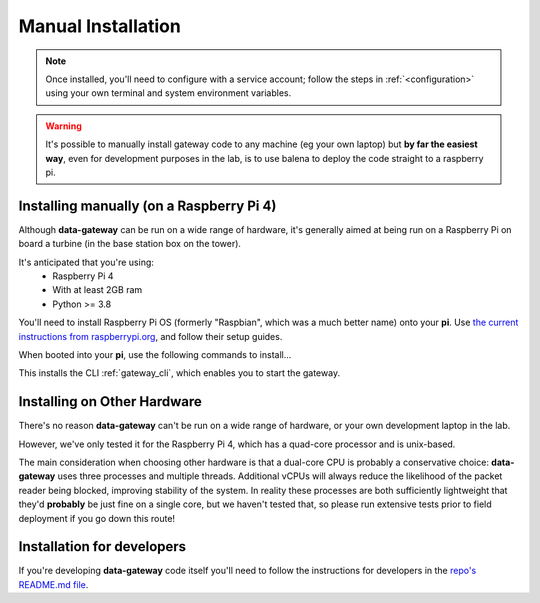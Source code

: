 .. _manual_installation:

===================
Manual Installation
===================

.. note::
    Once installed, you'll need to configure with a service account; follow the steps in :ref:`<configuration>` using your own terminal and system environment variables.

.. warning::
    
   It's possible to manually install gateway code to any machine (eg your own laptop)
   but **by far the easiest way**, even for development purposes in the lab, is to use balena to deploy the
   code straight to a raspberry pi.
   

.. _installing_on_a_raspberry_pi:

Installing manually (on a Raspberry Pi 4)
=========================================

Although **data-gateway** can be run on a wide range of hardware, it's generally aimed at being run on a Raspberry Pi
on board a turbine (in the base station box on the tower).

It's anticipated that you're using:
    - Raspberry Pi 4
    - With at least 2GB ram
    - Python >= 3.8

You'll need to install Raspberry Pi OS (formerly "Raspbian", which was a much better name) onto your **pi**. Use
`the current instructions from raspberrypi.org <https://www.raspberrypi.org/software/>`_, and follow their setup guides.

When booted into your **pi**, use the following commands to install...

.. code-block:: shell
   sudo apt-get update
   sudo apt-get install libhdf5-dev libhdf5-serial-dev

   git clone https://github.com/aerosense-ai/data-gateway.git
   cd data-gateway
   pip install -r requirements-pi.txt

This installs the CLI :ref:`gateway_cli`, which enables you to start the gateway.


.. _installing_on_other_hardware:

Installing on Other Hardware
============================

There's no reason **data-gateway** can't be run on a wide range of hardware, or your own development laptop in the lab.

However, we've only tested it for the Raspberry Pi 4, which has a quad-core processor and is unix-based.

The main consideration when choosing other hardware is that a dual-core CPU is probably a conservative choice:
**data-gateway** uses three processes and multiple threads. Additional vCPUs will always reduce the likelihood of the
packet reader being blocked, improving stability of the system. In reality these processes are both sufficiently
lightweight that they'd **probably** be just fine on a single core, but we haven't tested that, so please run extensive
tests prior to field deployment if you go down this route!


.. _installation_for_developers:

Installation for developers
===========================

If you're developing **data-gateway** code itself you'll need to follow the instructions for developers in the
`repo's README.md file <https://github.com/aerosense-ai/data-gateway/blob/main/README.md>`_.
